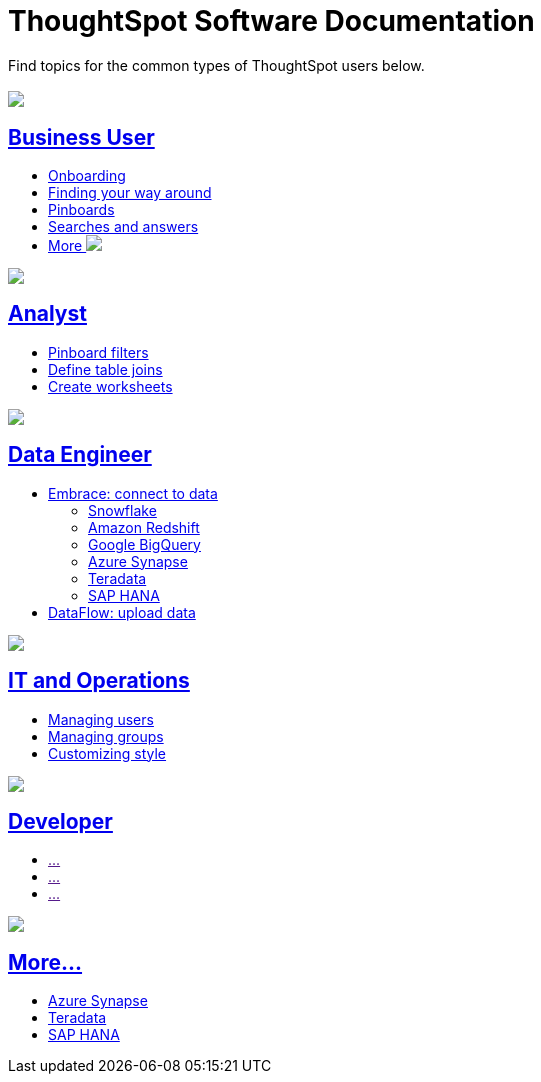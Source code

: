 = ThoughtSpot Software Documentation
:page-layout: home-branch

Find topics for the common types of ThoughtSpot users below.

[.conceal-title]
== {empty}
++++
<div class="columns">
  <div class="box">
    <img src="_images/persona-business-user.png">
    <h2>
      <a href="https://docs-thoughtspot-com.netlify.app/software/latest/docs/business-user.html">Business User</a>
    </h2>
    <ul>
      <li><a href="https://docs-thoughtspot-com.netlify.app/software/latest/docs/onboarding.html">Onboarding</a></li>
      <li><a href="https://docs-thoughtspot-com.netlify.app/software/latest/docs/navigating-thoughtspot.html">Finding your way around</a></li>
      <li><a href="https://docs-thoughtspot-com.netlify.app/software/latest/docs/pinboards.html">Pinboards</a></li>
      <li><a href="https://docs-thoughtspot-com.netlify.app/software/latest/docs/search.html">Searches and answers</a></li>
      <li><a href="https://docs-thoughtspot-com.netlify.app/software/latest/docs/business-user.html">More <img src="_images/more.png" class="image-small"></a></li>
    </ul>
    </div>
  <div class="box">
    <img src="_images/persona-analyst.png">
    <h2>
      <a href="https://docs-thoughtspot-com.netlify.app/software/latest/docs/analyst.html">Analyst</a>
    </h2>
    <ul>
      <li><a href="https://docs-thoughtspot-com.netlify.app/software/latest/docs/pinboard-filters.html">Pinboard filters</a></li>
      <li><a href="https://docs-thoughtspot-com.netlify.app/software/latest/docs/relationship-create.html">Define table joins</a></li>
      <li><a href="https://docs-thoughtspot-com.netlify.app/software/latest/docs/worksheets.html">Create worksheets</a></li>
    </ul>
    </div>
  <div class="box">
    <img src="_images/persona-data-engineer.png">
    <h2>
      <a href="https://docs-thoughtspot-com.netlify.app/software/latest/docs/data-engineer.html">Data Engineer</a>
    </h2>
    <ul>
      <li><a href="https://docs-thoughtspot-com.netlify.app/software/latest/docs/embrace.html">Embrace: connect to data</a>
      <ul>
        <li><a href="https://docs-thoughtspot-com.netlify.app/software/latest/docs/embrace-snowflake.html">Snowflake</a></li>
        <li><a href="https://docs-thoughtspot-com.netlify.app/software/latest/docs/embrace-redshift.html">Amazon Redshift</a></li>
        <li><a href="https://docs-thoughtspot-com.netlify.app/software/latest/docs/embrace-gbq.html">Google BigQuery</a></li>
        <li><a href="https://docs-thoughtspot-com.netlify.app/software/latest/docs/embrace-synapse.html">Azure Synapse</a></li>
        <li><a href="https://docs-thoughtspot-com.netlify.app/software/latest/docs/embrace-teradata.html">Teradata</a></li>
        <li><a href="https://docs-thoughtspot-com.netlify.app/software/latest/docs/embrace-hana.html">SAP HANA</a></li>
      </ul></li>
      <li><a href="https://docs-thoughtspot-com.netlify.app/software/latest/docs/dataflow.html">DataFlow: upload data</a></li>
    </ul>
    </div>
 </div>
 <!-- 2nd row of 3-column layout -->
 <div class="columns">
   <div class="box2">
     <img src="_images/persona-it-ops.png">
     <h2>
       <a href="https://docs-thoughtspot-com.netlify.app/software/latest/docs/it-ops.html">IT and Operations
     </h2>
     <ul>
       <li><a href="https://docs-thoughtspot-com.netlify.app/software/latest/docs/admin-portal-users.html">Managing users</a></li>
       <li><a href="https://docs-thoughtspot-com.netlify.app/software/latest/docs/admin-portal-groups.html">Managing groups</a></li>
       <li><a href="https://docs-thoughtspot-com.netlify.app/software/latest/docs/customize-style.html">Customizing style</a></li>
     </ul>
     </div>
     <div class="box2">
       <img src="_images/persona-developer.png">
       <h2>
         <a href="https://docs-thoughtspot-com.netlify.app/software/latest/docs/developer.html">Developer</a>
       </h2>
       <ul>
         <li><a href="">...</a></li>
         <li><a href="">...</a></li>
         <li><a href="">...</a></li>
       </ul>
       </div>
   <div class="box2">
     <img src="_images/persona-data-engineer.png">
     <h2>
       <a href="https://docs-thoughtspot-com.netlify.app/software/latest/docs/data-engineer.html">More...</a>
     </h2>
     <ul>
         <li><a href="https://docs-thoughtspot-com.netlify.app/software/latest/docs/embrace-synapse.html">Azure Synapse</a></li>
         <li><a href="https://docs-thoughtspot-com.netlify.app/software/latest/docs/embrace-teradata.html">Teradata</a></li>
         <li><a href="https://docs-thoughtspot-com.netlify.app/software/latest/docs/embrace-hana.html">SAP HANA</a></li>
       </ul>
     </ul>
     </div>
  </div>
++++
